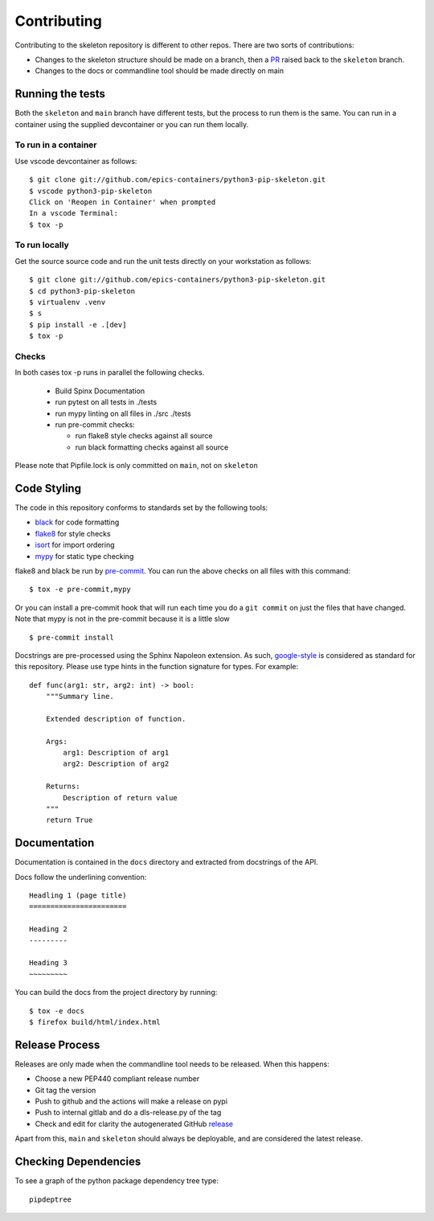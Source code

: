 Contributing
============

Contributing to the skeleton repository is different to other repos. There
are two sorts of contributions:

- Changes to the skeleton structure should be made on a branch, then a
  PR_ raised back to the ``skeleton`` branch.
- Changes to the docs or commandline tool should be made directly on main

.. _PR:  https://github.com/epics-containers/python3-pip-skeleton/pulls
.. _GitHub: https://github.com/epics-containers/python3-pip-skeleton/issues

Running the tests
-----------------

Both the ``skeleton`` and ``main`` branch have different tests, but
the process to run them is the same. You can run in a container using the 
supplied devcontainer or you can run them locally.

To run in a container
~~~~~~~~~~~~~~~~~~~~~

Use vscode devcontainer as follows::

    $ git clone git://github.com/epics-containers/python3-pip-skeleton.git
    $ vscode python3-pip-skeleton
    Click on 'Reopen in Container' when prompted
    In a vscode Terminal:
    $ tox -p


To run locally
~~~~~~~~~~~~~~

Get the source source code and run the unit tests directly
on your workstation as follows::

    $ git clone git://github.com/epics-containers/python3-pip-skeleton.git
    $ cd python3-pip-skeleton
    $ virtualenv .venv
    $ s
    $ pip install -e .[dev]
    $ tox -p 

Checks
~~~~~~

In both cases tox -p runs in parallel the following checks.

  - Build Spinx Documentation
  - run pytest on all tests in ./tests
  - run mypy linting on all files in ./src ./tests
  - run pre-commit checks:

    - run flake8 style checks against all source
    - run black formatting checks against all source

Please note that Pipfile.lock is only committed on ``main``, not on
``skeleton``

Code Styling
------------

The code in this repository conforms to standards set by the following tools:

- black_ for code formatting
- flake8_ for style checks
- isort_ for import ordering
- mypy_ for static type checking

flake8 and black be run by pre-commit_. You can run the above checks on
all files with this command::

    $ tox -e pre-commit,mypy

Or you can install a pre-commit hook that will run each time you do a ``git
commit`` on just the files that have changed. Note that mypy is not in
the pre-commit because it is a little slow ::

    $ pre-commit install

.. _black: https://github.com/psf/black
.. _flake8: https://flake8.pycqa.org/en/latest/
.. _isort: https://github.com/PyCQA/isort
.. _mypy: https://github.com/python/mypy
.. _pre-commit: https://pre-commit.com/

Docstrings are pre-processed using the Sphinx Napoleon extension. As such,
google-style_ is considered as standard for this repository. Please use type
hints in the function signature for types. For example::

    def func(arg1: str, arg2: int) -> bool:
        """Summary line.

        Extended description of function.

        Args:
            arg1: Description of arg1
            arg2: Description of arg2

        Returns:
            Description of return value
        """
        return True

.. _google-style: https://sphinxcontrib-napoleon.readthedocs.io/en/latest/index.html#google-vs-numpy

Documentation
-------------

Documentation is contained in the ``docs`` directory and extracted from
docstrings of the API.

Docs follow the underlining convention::

    Headling 1 (page title)
    =======================

    Heading 2
    ---------

    Heading 3
    ~~~~~~~~~

You can build the docs from the project directory by running::

    $ tox -e docs
    $ firefox build/html/index.html

Release Process
---------------

Releases are only made when the commandline tool needs to be released.
When this happens:

- Choose a new PEP440 compliant release number
- Git tag the version
- Push to github and the actions will make a release on pypi
- Push to internal gitlab and do a dls-release.py of the tag
- Check and edit for clarity the autogenerated GitHub release_

.. _release: https://github.com/epics-containers/python3-pip-skeleton/releases

Apart from this, ``main`` and ``skeleton`` should always be deployable,
and are considered the latest release.

Checking Dependencies
---------------------

To see a graph of the python package dependency tree type::

    pipdeptree


